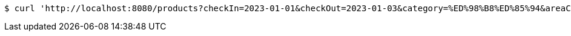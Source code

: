 [source,bash]
----
$ curl 'http://localhost:8080/products?checkIn=2023-01-01&checkOut=2023-01-03&category=%ED%98%B8%ED%85%94&areaCode=%EC%B6%A9%EC%B2%AD%EB%82%A8%EB%8F%84&page=1&pageSize=10' -i -X GET
----